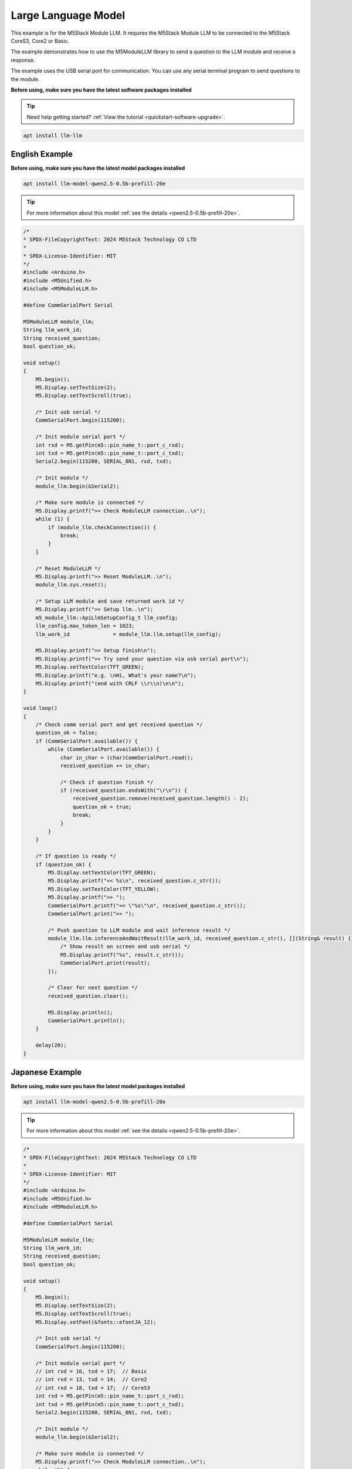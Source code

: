 Large Language Model
====================

This example is for the M5Stack Module LLM. It requires the M5Stack Module LLM to be connected to the M5Stack CoreS3, Core2 or Basic.

The example demonstrates how to use the M5ModuleLLM library to send a question to the LLM module and receive a response.

The example uses the USB serial port for communication. You can use any serial terminal program to send questions to the module.

**Before using, make sure you have the latest software packages installed**

.. tip::

    Need help getting started? :ref:`View the tutorial <quickstart-software-upgrade>`.

.. code-block:: shell

    apt install llm-llm

English Example
---------------

**Before using, make sure you have the latest model packages installed**

.. code-block:: shell

    apt install llm-model-qwen2.5-0.5b-prefill-20e

.. tip::

    For more information about this model :ref:`see the details <qwen2.5-0.5b-prefill-20e>`.

.. code-block:: cpp

    /*
    * SPDX-FileCopyrightText: 2024 M5Stack Technology CO LTD
    *
    * SPDX-License-Identifier: MIT
    */
    #include <Arduino.h>
    #include <M5Unified.h>
    #include <M5ModuleLLM.h>

    #define CommSerialPort Serial

    M5ModuleLLM module_llm;
    String llm_work_id;
    String received_question;
    bool question_ok;

    void setup()
    {
        M5.begin();
        M5.Display.setTextSize(2);
        M5.Display.setTextScroll(true);

        /* Init usb serial */
        CommSerialPort.begin(115200);

        /* Init module serial port */
        int rxd = M5.getPin(m5::pin_name_t::port_c_rxd);
        int txd = M5.getPin(m5::pin_name_t::port_c_txd);
        Serial2.begin(115200, SERIAL_8N1, rxd, txd);

        /* Init module */
        module_llm.begin(&Serial2);

        /* Make sure module is connected */
        M5.Display.printf(">> Check ModuleLLM connection..\n");
        while (1) {
            if (module_llm.checkConnection()) {
                break;
            }
        }

        /* Reset ModuleLLM */
        M5.Display.printf(">> Reset ModuleLLM..\n");
        module_llm.sys.reset();

        /* Setup LLM module and save returned work id */
        M5.Display.printf(">> Setup llm..\n");
        m5_module_llm::ApiLlmSetupConfig_t llm_config;
        llm_config.max_token_len = 1023;
        llm_work_id              = module_llm.llm.setup(llm_config);

        M5.Display.printf(">> Setup finish\n");
        M5.Display.printf(">> Try send your question via usb serial port\n");
        M5.Display.setTextColor(TFT_GREEN);
        M5.Display.printf("e.g. \nHi, What's your name?\n");
        M5.Display.printf("(end with CRLF \\r\\n)\n\n");
    }

    void loop()
    {
        /* Check comm serial port and get received question */
        question_ok = false;
        if (CommSerialPort.available()) {
            while (CommSerialPort.available()) {
                char in_char = (char)CommSerialPort.read();
                received_question += in_char;

                /* Check if question finish */
                if (received_question.endsWith("\r\n")) {
                    received_question.remove(received_question.length() - 2);
                    question_ok = true;
                    break;
                }
            }
        }

        /* If question is ready */
        if (question_ok) {
            M5.Display.setTextColor(TFT_GREEN);
            M5.Display.printf("<< %s\n", received_question.c_str());
            M5.Display.setTextColor(TFT_YELLOW);
            M5.Display.printf(">> ");
            CommSerialPort.printf("<< \"%s\"\n", received_question.c_str());
            CommSerialPort.print(">> ");

            /* Push question to LLM module and wait inference result */
            module_llm.llm.inferenceAndWaitResult(llm_work_id, received_question.c_str(), [](String& result) {
                /* Show result on screen and usb serial */
                M5.Display.printf("%s", result.c_str());
                CommSerialPort.print(result);
            });

            /* Clear for next question */
            received_question.clear();

            M5.Display.println();
            CommSerialPort.println();
        }

        delay(20);
    }

Japanese Example
----------------

**Before using, make sure you have the latest model packages installed**

.. code-block:: shell

    apt install llm-model-qwen2.5-0.5b-prefill-20e

.. tip::

    For more information about this model :ref:`see the details <qwen2.5-0.5b-prefill-20e>`.

.. code-block:: cpp

    /*
    * SPDX-FileCopyrightText: 2024 M5Stack Technology CO LTD
    *
    * SPDX-License-Identifier: MIT
    */
    #include <Arduino.h>
    #include <M5Unified.h>
    #include <M5ModuleLLM.h>

    #define CommSerialPort Serial

    M5ModuleLLM module_llm;
    String llm_work_id;
    String received_question;
    bool question_ok;

    void setup()
    {
        M5.begin();
        M5.Display.setTextSize(2);
        M5.Display.setTextScroll(true);
        M5.Display.setFont(&fonts::efontJA_12);

        /* Init usb serial */
        CommSerialPort.begin(115200);

        /* Init module serial port */
        // int rxd = 16, txd = 17;  // Basic
        // int rxd = 13, txd = 14;  // Core2
        // int rxd = 18, txd = 17;  // CoreS3
        int rxd = M5.getPin(m5::pin_name_t::port_c_rxd);
        int txd = M5.getPin(m5::pin_name_t::port_c_txd);
        Serial2.begin(115200, SERIAL_8N1, rxd, txd);

        /* Init module */
        module_llm.begin(&Serial2);

        /* Make sure module is connected */
        M5.Display.printf(">> Check ModuleLLM connection..\n");
        while (1) {
            if (module_llm.checkConnection()) {
                break;
            }
        }

        /* Reset ModuleLLM */
        M5.Display.printf(">> Reset ModuleLLM..\n");
        module_llm.sys.reset();

        /* Setup LLM module and save returned work id */
        M5.Display.printf(">> Setup llm..\n");
        m5_module_llm::ApiLlmSetupConfig_t llm_config;
        llm_config.max_token_len = 1023;
        llm_work_id              = module_llm.llm.setup(llm_config);

        M5.Display.printf(">> Setup finish\n");
        M5.Display.printf(">> Try send your question via usb serial port\n");
        M5.Display.setTextColor(TFT_GREEN);
        M5.Display.printf("e.g. \nHi, What's your name?\n");
        M5.Display.printf("(end with CRLF \\r\\n)\n\n");
    }

    void loop()
    {
        /* Check comm serial port and get received question */
        question_ok = false;
        if (CommSerialPort.available()) {
            while (CommSerialPort.available()) {
                char in_char = (char)CommSerialPort.read();
                received_question += in_char;

                /* Check if question finish */
                if (received_question.endsWith("\r\n")) {
                    received_question.remove(received_question.length() - 2);
                    question_ok = true;
                    break;
                }
            }
        }

        /* If question is ready */
        if (question_ok) {
            M5.Display.setTextColor(TFT_GREEN);
            M5.Display.printf("<< %s\n", received_question.c_str());
            M5.Display.setTextColor(TFT_YELLOW);
            M5.Display.printf(">> ");
            CommSerialPort.printf("<< \"%s\"\n", received_question.c_str());
            CommSerialPort.print(">> ");

            /* Push question to LLM module and wait inference result */
            module_llm.llm.inferenceAndWaitResult(llm_work_id, received_question.c_str(), [](String& result) {
                /* Show result on screen and usb serial */
                M5.Display.printf("%s", result.c_str());
                CommSerialPort.print(result);
            });

            /* Clear for next question */
            received_question.clear();

            M5.Display.println();
            CommSerialPort.println();
        }

        delay(20);
    }
